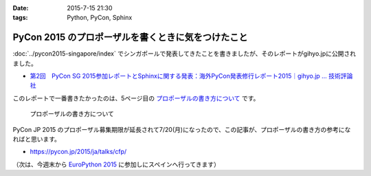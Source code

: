 :date: 2015-7-15 21:30
:tags: Python, PyCon, Sphinx

===============================================================
PyCon 2015 のプロポーザルを書くときに気をつけたこと
===============================================================

:doc:`../pycon2015-singapore/index` でシンガポールで発表してきたことを書きましたが、そのレポートがgihyo.jpに公開されました。

* `第2回　PyCon SG 2015参加レポートとSphinxに関する発表：海外PyCon発表修行レポート2015｜gihyo.jp … 技術評論社`_

このレポートで一番書きたかったのは、5ページ目の `プロポーザルの書き方について`_ です。


.. figure:: gihyo-page.*
   :target: http://gihyo.jp/news/report/01/overseas-pycon-presentation-training-2015/0002?page=5

   プロポーザルの書き方について


PyCon JP 2015 のプロポーザル募集期限が延長されて7/20(月)になったので、この記事が、プロポーザルの書き方の参考になればと思います。


* https://pycon.jp/2015/ja/talks/cfp/


（次は、今週末から `EuroPython 2015`_ に参加しにスペインへ行ってきます）

.. _第2回　PyCon SG 2015参加レポートとSphinxに関する発表：海外PyCon発表修行レポート2015｜gihyo.jp … 技術評論社: http://gihyo.jp/news/report/01/overseas-pycon-presentation-training-2015/0002
.. _プロポーザルの書き方について: http://gihyo.jp/news/report/01/overseas-pycon-presentation-training-2015/0002?page=5

.. _EuroPython 2015: https://ep2015.europython.eu/


